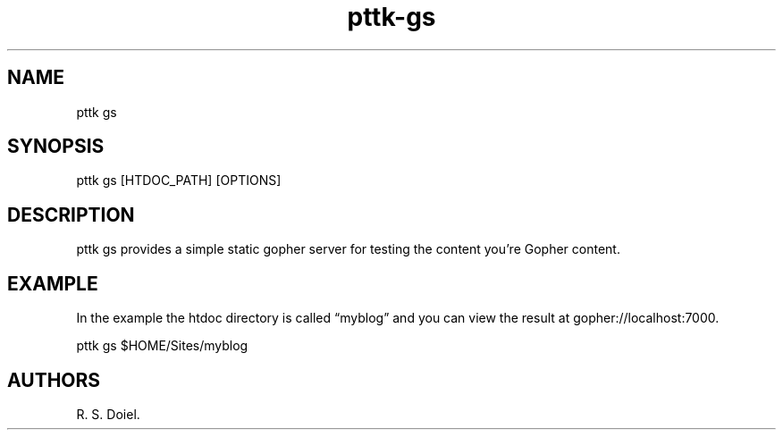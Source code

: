 .\" Automatically generated by Pandoc 2.19.2
.\"
.\" Define V font for inline verbatim, using C font in formats
.\" that render this, and otherwise B font.
.ie "\f[CB]x\f[]"x" \{\
. ftr V B
. ftr VI BI
. ftr VB B
. ftr VBI BI
.\}
.el \{\
. ftr V CR
. ftr VI CI
. ftr VB CB
. ftr VBI CBI
.\}
.TH "pttk-gs" "1" "September 23, 2022" "pttk-gs user manual" ""
.hy
.SH NAME
.PP
pttk gs
.SH SYNOPSIS
.PP
pttk gs [HTDOC_PATH] [OPTIONS]
.SH DESCRIPTION
.PP
pttk gs provides a simple static gopher server for testing the content
you\[cq]re Gopher content.
.SH EXAMPLE
.PP
In the example the htdoc directory is called \[lq]myblog\[rq] and you
can view the result at gopher://localhost:7000.
.PP
pttk gs $HOME/Sites/myblog
.SH AUTHORS
R. S. Doiel.
